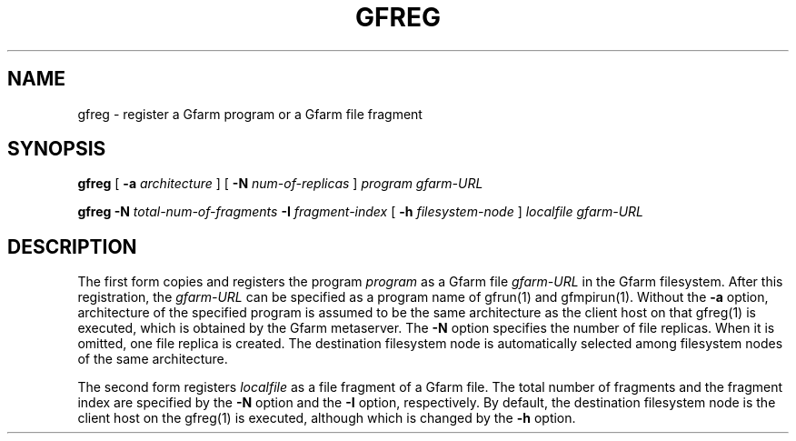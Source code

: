 .\" This manpage has been automatically generated by docbook2man 
.\" from a DocBook document.  This tool can be found at:
.\" <http://shell.ipoline.com/~elmert/comp/docbook2X/> 
.\" Please send any bug reports, improvements, comments, patches, 
.\" etc. to Steve Cheng <steve@ggi-project.org>.
.TH "GFREG" "1" "18 March 2003" "Gfarm" ""
.SH NAME
gfreg \- register a Gfarm program or a Gfarm file fragment
.SH SYNOPSIS

\fBgfreg\fR [ \fB-a \fIarchitecture\fB\fR ] [ \fB-N \fInum-of-replicas\fB\fR ] \fB\fIprogram\fB\fR \fB\fIgfarm-URL\fB\fR


\fBgfreg\fR \fB-N \fItotal-num-of-fragments\fB\fR \fB-I \fIfragment-index\fB\fR [ \fB-h \fIfilesystem-node\fB\fR ] \fB\fIlocalfile\fB\fR \fB\fIgfarm-URL\fB\fR

.SH "DESCRIPTION"
.PP
The first form copies and registers the program \fIprogram\fR as a
Gfarm file \fIgfarm-URL\fR in the Gfarm filesystem.  After this
registration, the \fIgfarm-URL\fR can be specified as a program name
of gfrun(1) and gfmpirun(1).  Without the \fB-a\fR option,
architecture of
the specified program is assumed to be the same architecture as the
client host on that gfreg(1) is executed, which is obtained by the
Gfarm metaserver.  The \fB-N\fR option specifies the number of file
replicas.  When it is omitted, one file replica is created.  The
destination filesystem node is automatically selected among filesystem
nodes of the same architecture.
.PP
The second form registers \fIlocalfile\fR as a file fragment of a
Gfarm file.  The total number of fragments and the fragment index
are specified by the \fB-N\fR option and the \fB-I\fR
option, respectively.
By default, the destination filesystem node is the client host on the
gfreg(1) is executed, although which is changed by the \fB-h\fR
option.
